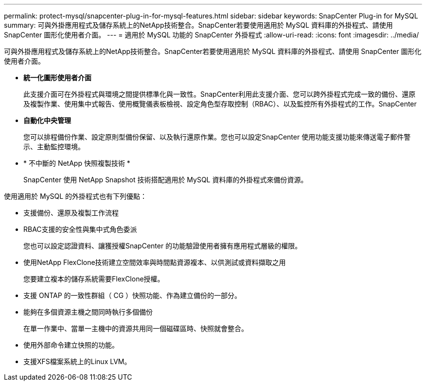 ---
permalink: protect-mysql/snapcenter-plug-in-for-mysql-features.html 
sidebar: sidebar 
keywords: SnapCenter Plug-in for MySQL 
summary: 可與外掛應用程式及儲存系統上的NetApp技術整合。SnapCenter若要使用適用於 MySQL 資料庫的外掛程式、請使用 SnapCenter 圖形化使用者介面。 
---
= 適用於 MySQL 功能的 SnapCenter 外掛程式
:allow-uri-read: 
:icons: font
:imagesdir: ../media/


[role="lead"]
可與外掛應用程式及儲存系統上的NetApp技術整合。SnapCenter若要使用適用於 MySQL 資料庫的外掛程式、請使用 SnapCenter 圖形化使用者介面。

* *統一化圖形使用者介面*
+
此支援介面可在外掛程式與環境之間提供標準化與一致性。SnapCenter利用此支援介面、您可以跨外掛程式完成一致的備份、還原及複製作業、使用集中式報告、使用概覽儀表板檢視、設定角色型存取控制（RBAC）、以及監控所有外掛程式的工作。SnapCenter

* *自動化中央管理*
+
您可以排程備份作業、設定原則型備份保留、以及執行還原作業。您也可以設定SnapCenter 使用功能支援功能來傳送電子郵件警示、主動監控環境。

* * 不中斷的 NetApp 快照複製技術 *
+
SnapCenter 使用 NetApp Snapshot 技術搭配適用於 MySQL 資料庫的外掛程式來備份資源。



使用適用於 MySQL 的外掛程式也有下列優點：

* 支援備份、還原及複製工作流程
* RBAC支援的安全性與集中式角色委派
+
您也可以設定認證資料、讓獲授權SnapCenter 的功能驗證使用者擁有應用程式層級的權限。

* 使用NetApp FlexClone技術建立空間效率與時間點資源複本、以供測試或資料擷取之用
+
您要建立複本的儲存系統需要FlexClone授權。

* 支援 ONTAP 的一致性群組（ CG ）快照功能、作為建立備份的一部分。
* 能夠在多個資源主機之間同時執行多個備份
+
在單一作業中、當單一主機中的資源共用同一個磁碟區時、快照就會整合。

* 使用外部命令建立快照的功能。
* 支援XFS檔案系統上的Linux LVM。

